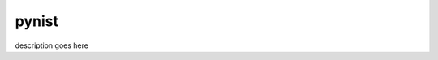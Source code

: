 ****************
pynist
****************

.. image:: https://travis-ci.org/domdfcoding/pynist.svg?branch=master
    :target: https://travis-ci.org/domdfcoding/pynist
    :alt: Build Status
.. image:: https://readthedocs.org/projects/pynist/badge/?version=latest
    :target: https://pynist.readthedocs.io/en/latest/?badge=latest
    :alt: Documentation Status
.. image:: https://img.shields.io/pypi/v/pynist.svg
    :target: https://pypi.org/project/pynist/
    :alt: PyPI
.. image:: https://img.shields.io/pypi/pyversions/pynist.svg
    :target: https://pypi.org/project/pynist/
    :alt: PyPI - Python Version
.. image:: https://coveralls.io/repos/github/domdfcoding/pynist/badge.svg?branch=master
    :target: https://coveralls.io/github/domdfcoding/pynist?branch=master
    :alt: Coverage


description goes here
